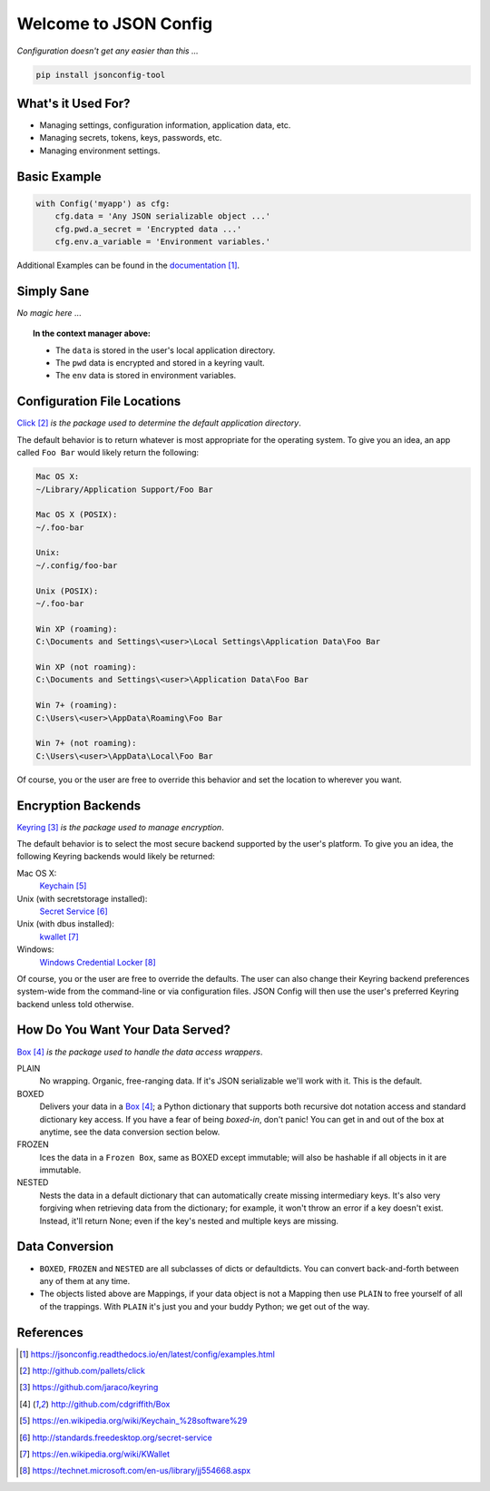 Welcome to JSON Config
======================

|Build Status|

*Configuration doesn't get any easier than this ...*

.. code::

    pip install jsonconfig-tool

What's it Used For?
-------------------
 
* Managing settings, configuration information, application data, etc.
 
* Managing secrets, tokens, keys, passwords, etc.
 
* Managing environment settings.

Basic Example
-------------

.. code::

    with Config('myapp') as cfg:
        cfg.data = 'Any JSON serializable object ...'
        cfg.pwd.a_secret = 'Encrypted data ...'
        cfg.env.a_variable = 'Environment variables.'

Additional Examples can be found in the documentation_.

Simply Sane
-----------
*No magic here* ...

.. topic:: In the context manager above:

    * The ``data`` is stored in the user's local application directory.
    * The ``pwd`` data is encrypted and stored in a keyring vault.
    * The ``env`` data is stored in environment variables.

Configuration File Locations
----------------------------

Click_ *is the package used to determine the default application directory*.

The default behavior is to return whatever is most appropriate for the
operating system. To give you an idea, an app called ``Foo Bar`` would
likely return the following:

.. code-block:: text

    Mac OS X:
    ~/Library/Application Support/Foo Bar

    Mac OS X (POSIX):
    ~/.foo-bar

    Unix:
    ~/.config/foo-bar

    Unix (POSIX):
    ~/.foo-bar

    Win XP (roaming):
    C:\Documents and Settings\<user>\Local Settings\Application Data\Foo Bar

    Win XP (not roaming):
    C:\Documents and Settings\<user>\Application Data\Foo Bar

    Win 7+ (roaming):
    C:\Users\<user>\AppData\Roaming\Foo Bar

    Win 7+ (not roaming):
    C:\Users\<user>\AppData\Local\Foo Bar

Of course, you or the user are free to override this behavior and set the
location to wherever you want.

Encryption Backends
-------------------

Keyring_ *is the package used to manage encryption*.

The default behavior is to select the most secure backend supported by the
user's platform. To give you an idea, the following Keyring backends would
likely be returned:

Mac OS X:
    Keychain_

Unix (with secretstorage installed):
    `Secret Service`_

Unix (with dbus installed):
    kwallet_

Windows:
    `Windows Credential Locker`_

Of course, you or the user are free to override the defaults. The user can
also change their Keyring backend preferences system-wide from the
command-line or via configuration files.  JSON Config will then use the
user's preferred Keyring backend unless told otherwise.
  
How Do You Want Your Data Served?
---------------------------------

Box_ *is the package used to handle the data access wrappers*.

PLAIN
    No wrapping.  Organic, free-ranging data.  If it's JSON serializable
    we'll work with it.  This is the default.

BOXED
    Delivers your data in a Box_; a Python dictionary that supports both
    recursive dot notation access and standard dictionary key access. If
    you have a fear of being *boxed-in*, don't panic!  You can get in and
    out of the box at anytime, see the data conversion section below.

FROZEN
    Ices the data in a ``Frozen Box``, same as BOXED except immutable; will
    also be hashable if all objects in it are immutable.

NESTED
    Nests the data in a default dictionary that can automatically create
    missing intermediary keys. It's also very forgiving when retrieving
    data from the dictionary; for example, it won't throw an error if a key
    doesn't exist.  Instead, it'll return None; even if the key's nested
    and multiple keys are missing.

Data Conversion
---------------

* ``BOXED``, ``FROZEN`` and ``NESTED`` are all subclasses of dicts or
  defaultdicts.  You can convert back-and-forth between any of them at any
  time.

* The objects listed above are Mappings, if your data object is not
  a Mapping then use ``PLAIN`` to free yourself of all of the trappings.
  With ``PLAIN`` it's just you and your buddy Python; we get out of the way.

References
----------

.. target-notes::

.. _documentation:
    https://jsonconfig.readthedocs.io/en/latest/config/examples.html

.. _Click:
    http://github.com/pallets/click

.. _Keyring:
    https://github.com/jaraco/keyring

.. _Box:
    http://github.com/cdgriffith/Box

.. _Keychain:
    https://en.wikipedia.org/wiki/Keychain_%28software%29

.. _Secret Service:
    http://standards.freedesktop.org/secret-service

.. _kwallet:
    https://en.wikipedia.org/wiki/KWallet

.. _dbus:
    https://pypi.python.org/pypi/dbus-python

.. _Windows Credential Locker:
    https://technet.microsoft.com/en-us/library/jj554668.aspx

.. _3rd-party Keyring encryption backends:
    http://github.com/jaraco/keyrings.alt

.. |Build Status| image:: https://travis-ci.org/json-transformations/jsonconfig.svg?branch=master
   :target: https://travis-ci.org/json-transformations/jsonconfig

